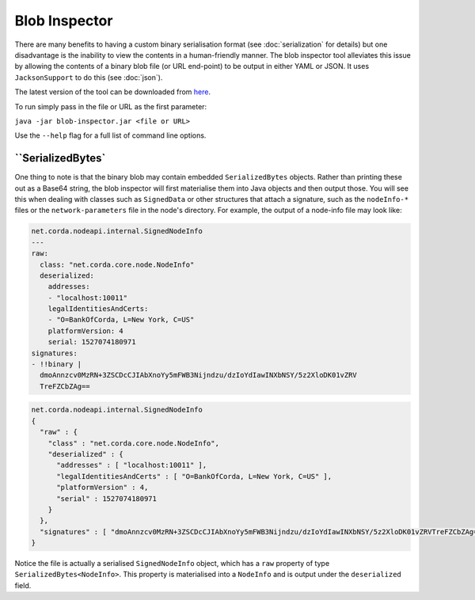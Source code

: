 Blob Inspector
==============

There are many benefits to having a custom binary serialisation format (see :doc:`serialization` for details) but one
disadvantage is the inability to view the contents in a human-friendly manner. The blob inspector tool alleviates this issue
by allowing the contents of a binary blob file (or URL end-point) to be output in either YAML or JSON. It uses
``JacksonSupport`` to do this (see :doc:`json`).

The latest version of the tool can be downloaded from `here <https://www.corda.net/downloads/>`_.

To run simply pass in the file or URL as the first parameter:

``java -jar blob-inspector.jar <file or URL>``

Use the ``--help`` flag for a full list of command line options.

``SerializedBytes`
~~~~~~~~~~~~~~~~~~

One thing to note is that the binary blob may contain embedded ``SerializedBytes`` objects. Rather than printing these
out as a Base64 string, the blob inspector will first materialise them into Java objects and then output those. You will
see this when dealing with classes such as ``SignedData`` or other structures that attach a signature, such as the
``nodeInfo-*`` files or the ``network-parameters`` file in the node's directory. For example, the output of a node-info
file may look like:

.. container:: codeset

    .. sourcecode:: yaml

        net.corda.nodeapi.internal.SignedNodeInfo
        ---
        raw:
          class: "net.corda.core.node.NodeInfo"
          deserialized:
            addresses:
            - "localhost:10011"
            legalIdentitiesAndCerts:
            - "O=BankOfCorda, L=New York, C=US"
            platformVersion: 4
            serial: 1527074180971
        signatures:
        - !!binary |
          dmoAnnzcv0MzRN+3ZSCDcCJIAbXnoYy5mFWB3Nijndzu/dzIoYdIawINXbNSY/5z2XloDK01vZRV
          TreFZCbZAg==

    .. sourcecode:: json

        net.corda.nodeapi.internal.SignedNodeInfo
        {
          "raw" : {
            "class" : "net.corda.core.node.NodeInfo",
            "deserialized" : {
              "addresses" : [ "localhost:10011" ],
              "legalIdentitiesAndCerts" : [ "O=BankOfCorda, L=New York, C=US" ],
              "platformVersion" : 4,
              "serial" : 1527074180971
            }
          },
          "signatures" : [ "dmoAnnzcv0MzRN+3ZSCDcCJIAbXnoYy5mFWB3Nijndzu/dzIoYdIawINXbNSY/5z2XloDK01vZRVTreFZCbZAg==" ]
        }

Notice the file is actually a serialised ``SignedNodeInfo`` object, which has a ``raw`` property of type ``SerializedBytes<NodeInfo>``.
This property is materialised into a ``NodeInfo`` and is output under the ``deserialized`` field.
